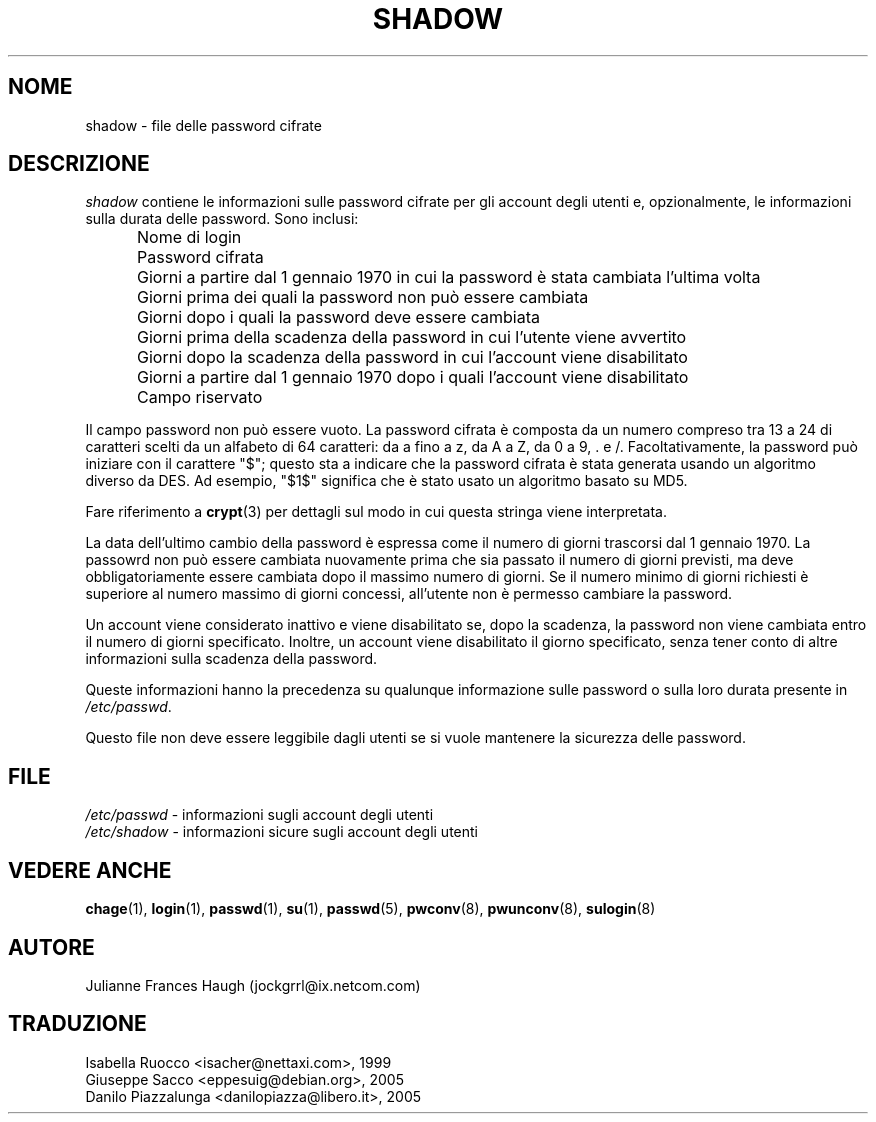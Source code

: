 .\" This file was generated with po4a. Translate the source file.
.\" 
.\"$Id: shadow.5,v 1.5 2005/12/01 20:38:26 kloczek Exp $
.\" Copyright 1989 - 1990, Julianne Frances Haugh
.\" All rights reserved.
.\"
.\" Redistribution and use in source and binary forms, with or without
.\" modification, are permitted provided that the following conditions
.\" are met:
.\" 1. Redistributions of source code must retain the above copyright
.\"    notice, this list of conditions and the following disclaimer.
.\" 2. Redistributions in binary form must reproduce the above copyright
.\"    notice, this list of conditions and the following disclaimer in the
.\"    documentation and/or other materials provided with the distribution.
.\" 3. Neither the name of Julianne F. Haugh nor the names of its contributors
.\"    may be used to endorse or promote products derived from this software
.\"    without specific prior written permission.
.\"
.\" THIS SOFTWARE IS PROVIDED BY JULIE HAUGH AND CONTRIBUTORS ``AS IS'' AND
.\" ANY EXPRESS OR IMPLIED WARRANTIES, INCLUDING, BUT NOT LIMITED TO, THE
.\" IMPLIED WARRANTIES OF MERCHANTABILITY AND FITNESS FOR A PARTICULAR PURPOSE
.\" ARE DISCLAIMED.  IN NO EVENT SHALL JULIE HAUGH OR CONTRIBUTORS BE LIABLE
.\" FOR ANY DIRECT, INDIRECT, INCIDENTAL, SPECIAL, EXEMPLARY, OR CONSEQUENTIAL
.\" DAMAGES (INCLUDING, BUT NOT LIMITED TO, PROCUREMENT OF SUBSTITUTE GOODS
.\" OR SERVICES; LOSS OF USE, DATA, OR PROFITS; OR BUSINESS INTERRUPTION)
.\" HOWEVER CAUSED AND ON ANY THEORY OF LIABILITY, WHETHER IN CONTRACT, STRICT
.\" LIABILITY, OR TORT (INCLUDING NEGLIGENCE OR OTHERWISE) ARISING IN ANY WAY
.\" OUT OF THE USE OF THIS SOFTWARE, EVEN IF ADVISED OF THE POSSIBILITY OF
.\" SUCH DAMAGE.
.TH SHADOW 5   
.SH NOME
shadow \- file delle password cifrate
.SH DESCRIZIONE
\fIshadow\fP contiene le informazioni sulle password cifrate per gli account 
degli utenti e, opzionalmente, le informazioni sulla durata delle 
password. Sono inclusi:
.IP "" .5i
Nome di login
.IP "" .5i
Password cifrata
.IP "" .5i
Giorni a partire dal 1 gennaio 1970 in cui la password è stata cambiata 
l'ultima volta
.IP "" .5i
Giorni prima dei quali la password non può essere cambiata
.IP "" .5i
Giorni dopo i quali la password deve essere cambiata
.IP "" .5i
Giorni prima della scadenza della password in cui l'utente viene avvertito
.IP "" .5i
Giorni dopo la scadenza della password in cui l'account viene disabilitato
.IP "" .5i
Giorni a partire dal 1 gennaio 1970 dopo i quali l'account viene 
disabilitato
.IP "" .5i
Campo riservato
.PP
Il campo password non può essere vuoto. La password cifrata è composta da 
un numero compreso tra 13 a 24 di caratteri scelti da un alfabeto di 64 
caratteri: da a fino a z, da A a Z, da 0 a 9, . e /. Facoltativamente, la 
password può iniziare con il carattere "$"; questo sta a indicare che la 
password cifrata è stata generata usando un algoritmo diverso da DES. Ad 
esempio, "$1$" significa che è stato usato un algoritmo basato su MD5.
.PP
Fare riferimento a \fBcrypt\fP(3) per dettagli sul modo in cui questa stringa 
viene interpretata.
.PP
La data dell'ultimo cambio della password è espressa come il numero di 
giorni trascorsi dal 1 gennaio 1970. La passowrd non può essere cambiata 
nuovamente prima che sia passato il numero di giorni previsti, ma deve 
obbligatoriamente essere cambiata dopo il massimo numero di giorni. Se il 
numero minimo di giorni richiesti è superiore al numero massimo di giorni 
concessi, all'utente non è permesso cambiare la password.
.PP
Un account viene considerato inattivo e viene disabilitato se, dopo la 
scadenza, la password non viene cambiata entro il numero di giorni 
specificato. Inoltre, un account viene disabilitato il giorno specificato, 
senza tener conto di altre informazioni sulla scadenza della password.
.PP
Queste informazioni hanno la precedenza su qualunque informazione sulle 
password o sulla loro durata presente in \fI/etc/passwd\fP.
.PP
Questo file non deve essere leggibile dagli utenti se si vuole mantenere la 
sicurezza delle password.
.SH FILE
\fI/etc/passwd\fP	\- informazioni sugli account degli utenti
.br
\fI/etc/shadow\fP	\- informazioni sicure sugli account degli utenti
.SH "VEDERE ANCHE"
\fBchage\fP(1), \fBlogin\fP(1), \fBpasswd\fP(1), \fBsu\fP(1), \fBpasswd\fP(5), 
\fBpwconv\fP(8), \fBpwunconv\fP(8), \fBsulogin\fP(8)
.SH AUTORE
Julianne Frances Haugh (jockgrrl@ix.netcom.com)
.SH TRADUZIONE
.nf
Isabella Ruocco <isacher@nettaxi.com>, 1999
Giuseppe Sacco <eppesuig@debian.org>, 2005
Danilo Piazzalunga <danilopiazza@libero.it>, 2005
.fi
